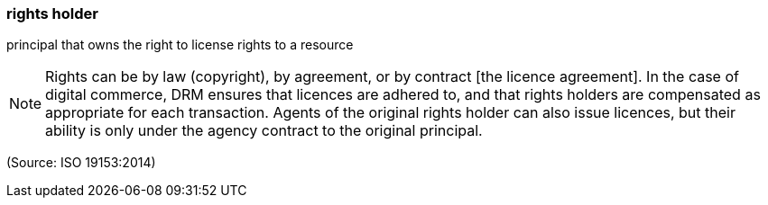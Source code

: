 === rights holder

principal that owns the right to license rights to a resource

NOTE: Rights can be by law (copyright), by agreement, or by contract [the licence agreement]. In the case of digital commerce, DRM ensures that licences are adhered to, and that rights holders are compensated as appropriate for each transaction. Agents of the original rights holder can also issue licences, but their ability is only under the agency contract to the original principal.

(Source: ISO 19153:2014)

